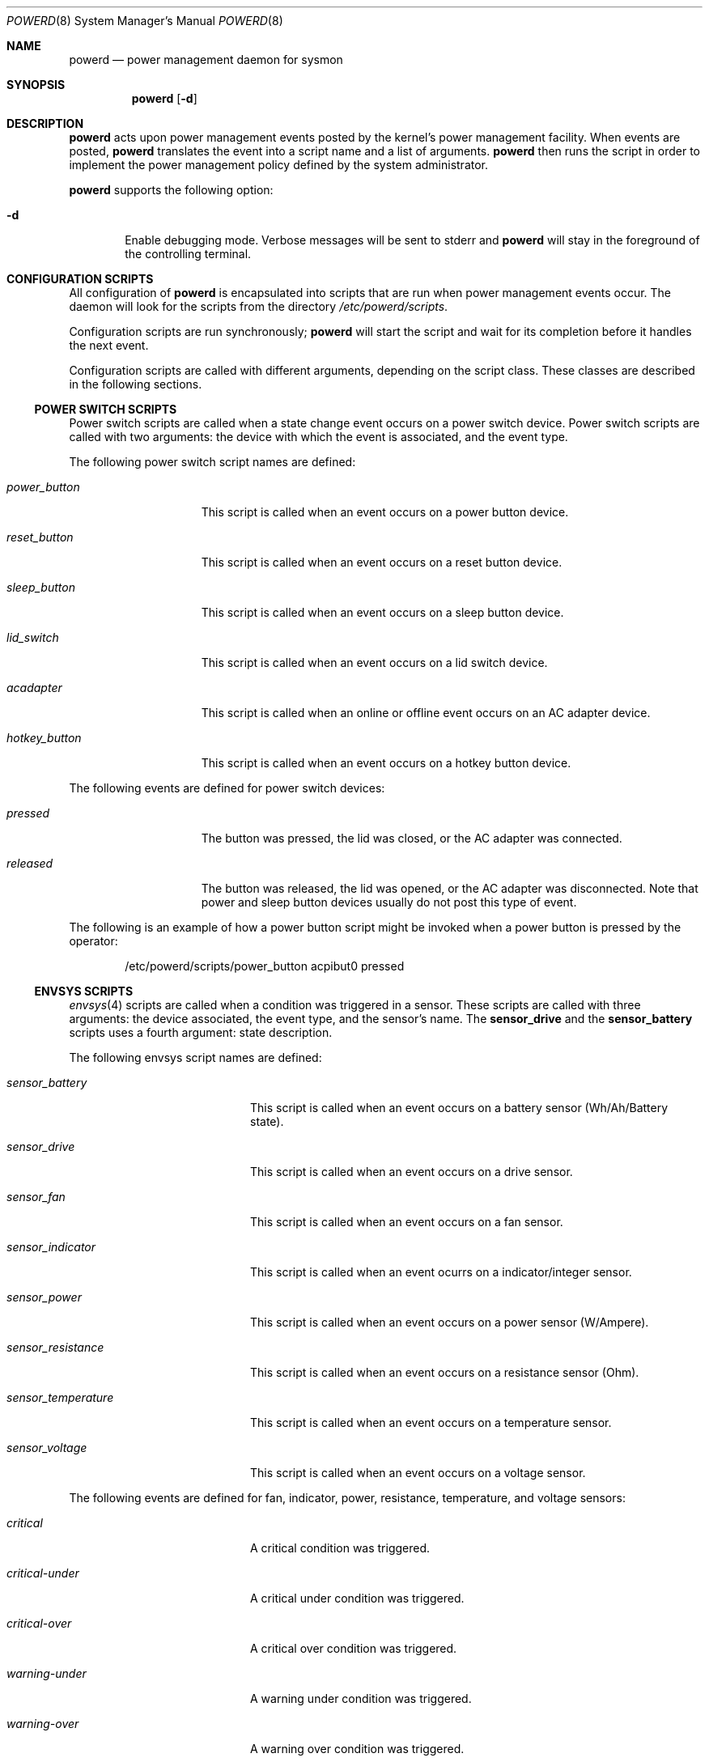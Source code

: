 .\"	$NetBSD: powerd.8,v 1.21 2010/01/26 20:37:13 jruoho Exp $
.\"
.\" Copyright (c) 2003 Wasabi Systems, Inc.
.\" All rights reserved.
.\"
.\" Written by Jason R. Thorpe for Wasabi Systems, Inc.
.\"
.\" Redistribution and use in source and binary forms, with or without
.\" modification, are permitted provided that the following conditions
.\" are met:
.\" 1. Redistributions of source code must retain the above copyright
.\"    notice, this list of conditions and the following disclaimer.
.\" 2. Redistributions in binary form must reproduce the above copyright
.\"    notice, this list of conditions and the following disclaimer in the
.\"    documentation and/or other materials provided with the distribution.
.\" 3. All advertising materials mentioning features or use of this software
.\"    must display the following acknowledgement:
.\"	This product includes software developed for the NetBSD Project by
.\"	Wasabi Systems, Inc.
.\" 4. The name of Wasabi Systems, Inc. may not be used to endorse
.\"    or promote products derived from this software without specific prior
.\"    written permission.
.\"
.\" THIS SOFTWARE IS PROVIDED BY WASABI SYSTEMS, INC. ``AS IS'' AND
.\" ANY EXPRESS OR IMPLIED WARRANTIES, INCLUDING, BUT NOT LIMITED
.\" TO, THE IMPLIED WARRANTIES OF MERCHANTABILITY AND FITNESS FOR A PARTICULAR
.\" PURPOSE ARE DISCLAIMED.  IN NO EVENT SHALL WASABI SYSTEMS, INC
.\" BE LIABLE FOR ANY DIRECT, INDIRECT, INCIDENTAL, SPECIAL, EXEMPLARY, OR
.\" CONSEQUENTIAL DAMAGES (INCLUDING, BUT NOT LIMITED TO, PROCUREMENT OF
.\" SUBSTITUTE GOODS OR SERVICES; LOSS OF USE, DATA, OR PROFITS; OR BUSINESS
.\" INTERRUPTION) HOWEVER CAUSED AND ON ANY THEORY OF LIABILITY, WHETHER IN
.\" CONTRACT, STRICT LIABILITY, OR TORT (INCLUDING NEGLIGENCE OR OTHERWISE)
.\" ARISING IN ANY WAY OUT OF THE USE OF THIS SOFTWARE, EVEN IF ADVISED OF THE
.\" POSSIBILITY OF SUCH DAMAGE.
.\"
.Dd December 22, 2007
.Dt POWERD 8
.Os
.Sh NAME
.Nm powerd
.Nd power management daemon for sysmon
.Sh SYNOPSIS
.Nm
.Op Fl d
.Sh DESCRIPTION
.Nm
acts upon power management events posted by the kernel's power management
facility.
When events are posted,
.Nm
translates the event into a script name and a list of arguments.
.Nm
then runs the script in order to implement the power management policy
defined by the system administrator.
.Pp
.Nm
supports the following option:
.Bl -tag -width xxxx
.It Fl d
Enable debugging mode.
Verbose messages will be sent to stderr and
.Nm
will stay in the foreground of the controlling terminal.
.El
.Sh CONFIGURATION SCRIPTS
All configuration of
.Nm
is encapsulated into scripts that are run when power management events occur.
The daemon will look for the scripts from the directory
.Pa /etc/powerd/scripts .
.Pp
Configuration scripts are run synchronously;
.Nm
will start the script and wait for its completion before it handles
the next event.
.Pp
Configuration scripts are called with different arguments, depending on
the script class.
These classes are described in the following sections.
.Ss POWER SWITCH SCRIPTS
Power switch scripts are called when a state change event occurs on
a power switch device.
Power switch scripts are called with two arguments: the device with which
the event is associated, and the event type.
.Pp
The following power switch script names are defined:
.Bl -tag -width "hotkey_button"
.It Em power_button
This script is called when an event occurs on a power button device.
.It Em reset_button
This script is called when an event occurs on a reset button device.
.It Em sleep_button
This script is called when an event occurs on a sleep button device.
.It Em lid_switch
This script is called when an event occurs on a lid switch device.
.It Em acadapter
This script is called when an online or offline event occurs on an
AC adapter device.
.It Em hotkey_button
This script is called when an event occurs on a hotkey button device.
.El
.Pp
The following events are defined for power switch devices:
.Bl -tag -width "hotkey_button"
.It Em pressed
The button was pressed, the lid was closed,
or the AC adapter was connected.
.It Em released
The button was released, the lid was opened,
or the AC adapter was disconnected.
Note that power and sleep button devices usually do not
post this type of event.
.El
.Pp
The following is an example of how a power button script might be invoked
when a power button is pressed by the operator:
.Bd -literal -offset indent
/etc/powerd/scripts/power_button acpibut0 pressed
.Ed
.Ss ENVSYS SCRIPTS
.Xr envsys 4
scripts are called when a condition was triggered in a sensor.
These scripts are called with three arguments: the
device associated, the event type, and the sensor's name.
The
.Sy sensor_drive
and the
.Sy sensor_battery
scripts uses a fourth argument: state description.
.Pp
The following envsys script names are defined:
.Bl -tag -width "sensor_temperature"
.It Em sensor_battery
This script is called when an event occurs on a battery sensor
(Wh/Ah/Battery state).
.It Em sensor_drive
This script is called when an event occurs on a drive sensor.
.It Em sensor_fan
This script is called when an event occurs on a fan sensor.
.It Em sensor_indicator
This script is called when an event ocurrs on a indicator/integer sensor.
.It Em sensor_power
This script is called when an event occurs on a power sensor (W/Ampere).
.It Em sensor_resistance
This script is called when an event occurs on a resistance sensor (Ohm).
.It Em sensor_temperature
This script is called when an event occurs on a temperature sensor.
.It Em sensor_voltage
This script is called when an event occurs on a voltage sensor.
.El
.Pp
The following events are defined for fan, indicator, power,
resistance, temperature, and voltage sensors:
.Bl -tag -width "sensor_temperature"
.It Em critical
A critical condition was triggered.
.It Em critical-under
A critical under condition was triggered.
.It Em critical-over
A critical over condition was triggered.
.It Em warning-under
A warning under condition was triggered.
.It Em warning-over
A warning over condition was triggered.
.El
.Pp
The following event is defined for all scripts, but it is only sent if
any of the previous events has been previously sent:
.Bl -tag -width "sensor_temperature"
.It Em normal
A normal state/capacity/condition was triggered.
.El
.Pp
The following events are defined only for battery sensors:
.Bl -tag -width "sensor_temperature"
.It Em user-capacity
Capacity dropped below the limit set by the user.
.It Em low-power
System is running in low power.
This implies that the AC adapter is disconnected and
all batteries are in critical or low capacity.
The script shutdowns the system gracefully by default.
.El
.Pp
The following events are defined for drive and battery sensors:
.Bl -tag -width "sensor_temperature"
.It Em state-changed
The state of the sensor has been changed and it is not in the normal state.
.El
.Pp
The following is an example of how a temperature sensor script might be
invoked when a critical over condition is triggered:
.Bd -literal -offset indent
/etc/powerd/scripts/sensor_temperature lm0 critical-over "CPU Temp"
.Ed
.Sh SEE ALSO
.Xr acpi 4 ,
.Xr acpiacad 4 ,
.Xr acpibut 4 ,
.Xr acpilid 4 ,
.Xr envsys 4 ,
.Xr i386/apm 4
.Sh HISTORY
.Nm
first appeared in
.Nx 2.0 .
Support to handle
.Xr envsys 4
events appeared in
.Nx 5.0 .
.Sh AUTHORS
.Nm
was written by
.An Jason R. Thorpe
.Aq thorpej@wasabisystems.com
and contributed by Wasabi Systems, Inc.
.An Juan Romero Pardines
added support to handle
.Xr envsys 4
events.
.Sh BUGS
Due to its synchronous nature
.Nm
cannot be trusted to handle events within a certain time.
